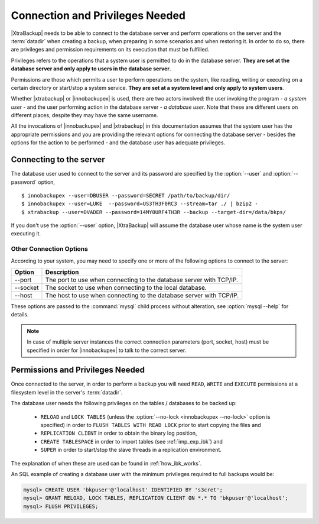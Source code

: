==================================
 Connection and Privileges Needed
==================================

|XtraBackup| needs to be able to connect to the database server and perform operations on the server and the :term:`datadir` when creating a backup, when preparing in some scenarios and when restoring it. In order to do so, there are privileges and permission requirements on its execution that must be fulfilled.

Privileges refers to the operations that a system user is permitted to do in the database server. **They are set at the database server and only apply to users in the database server**.

Permissions are those which permits a user to perform operations on the system, like reading, writing or executing on a certain directory or start/stop a system service. **They are set at a system level and only apply to system users**.

Whether |xtrabackup| or |innobackupex| is used, there are two actors involved: the user invoking the program - *a system user* - and the user performing action in the database server - *a database user*. Note that these are different users on different places, despite they may have the same username.

All the invocations of |innobackupex| and |xtrabackup| in this documentation assumes that the system user has the appropriate permissions and you are providing the relevant options for connecting the database server - besides the options for the action to be performed - and the database user has adequate privileges. 

Connecting to the server
========================

The database user used to connect to the server and its password are specified by the :option:`--user` and :option:`--password` option, ::

  $ innobackupex --user=DBUSER --password=SECRET /path/to/backup/dir/
  $ innobackupex --user=LUKE  --password=US3TH3F0RC3 --stream=tar ./ | bzip2 - 
  $ xtrabackup --user=DVADER --password=14MY0URF4TH3R --backup --target-dir=/data/bkps/

If you don't use the :option:`--user` option, |XtraBackup| will assume the database user whose name is the system user executing it.

Other Connection Options
------------------------

According to your system, you may need to specify one or more of the following options to connect to the server:

===============  ===================================================================
Option           Description
===============  ===================================================================
--port           The port to use when connecting to the database server with TCP/IP.
--socket         The socket to use when connecting to the local database.
--host           The host to use when connecting to the database server with TCP/IP.
===============  ===================================================================

These options are passed to the :command:`mysql` child process without alteration, see :option:`mysql --help` for details.

.. note::
 In case of multiple server instances the correct connection parameters (port, socket, host) must be specified in order for |innobackupex| to talk to the correct server. 


Permissions and Privileges Needed
=================================

Once connected to the server, in order to perform a backup you will need ``READ``, ``WRITE`` and ``EXECUTE`` permissions at a filesystem level in the server's :term:`datadir`.

The database user needs the following privileges on the tables / databases to be backed up:

  * ``RELOAD`` and ``LOCK TABLES`` (unless the :option:`--no-lock <innobackupex --no-lock>` option is specified) in order to ``FLUSH TABLES WITH READ LOCK`` prior to start copying the files and 

  * ``REPLICATION CLIENT`` in order to obtain the binary log position,

  * ``CREATE TABLESPACE`` in order to import tables (see :ref:`imp_exp_ibk`) and

  * ``SUPER`` in order to start/stop the slave threads in a replication environment.

The explanation of when these are used can be found in :ref:`how_ibk_works`.

An SQL example of creating a database user with the minimum privileges required to full backups would be:

.. code-block:: sql

  mysql> CREATE USER 'bkpuser'@'localhost' IDENTIFIED BY 's3cret';
  mysql> GRANT RELOAD, LOCK TABLES, REPLICATION CLIENT ON *.* TO 'bkpuser'@'localhost';
  mysql> FLUSH PRIVILEGES;
